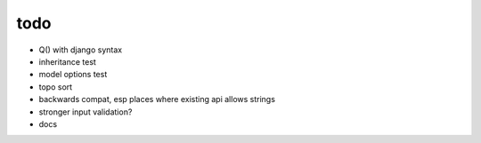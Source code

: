 todo
====

* Q() with django syntax
* inheritance test
* model options test
* topo sort
* backwards compat, esp places where existing api allows strings
* stronger input validation?
* docs
